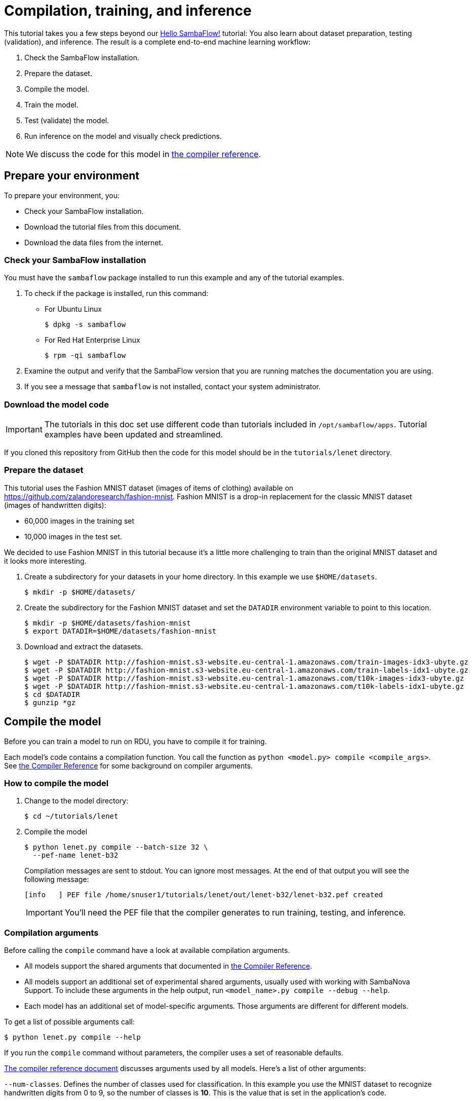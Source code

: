 = Compilation, training, and inference
:imagesdir: ./images

This tutorial takes you a few steps beyond our https://docs.sambanova.ai/developer/latest/getting-started.html[Hello SambaFlow!] tutorial: You also learn about dataset preparation, testing (validation), and inference.
The result is a complete end-to-end machine learning workflow:

. Check the SambaFlow installation.
. Prepare the dataset.
. Compile the model.
. Train the model.
. Test (validate) the model.
//* Analyze the results and optimizing hyperparameters
. Run inference on the model and visually check predictions.

NOTE: We discuss the code for this model in link:https://docs.sambanova.ai/developer/latest/lenet-model-code.html[the compiler reference].

== Prepare your environment

To prepare your environment, you:

* Check your SambaFlow installation.
* Download the tutorial files from this document.
* Download the data files from the internet.

=== Check your SambaFlow installation

You must have the `sambaflow` package installed to run this example and any of the tutorial examples.

. To check if the package is installed, run this command:
* For Ubuntu Linux
+
[source,console,subs="verbatim,quotes"]
----
$ dpkg -s sambaflow
----
* For Red Hat Enterprise Linux
+
[source,console,subs="quotes"]
----
$ rpm -qi sambaflow
----
. Examine the output and verify that the SambaFlow version that you are running matches the documentation you are using.
. If you see a message that `sambaflow` is not installed, contact your system administrator.

=== Download the model code

IMPORTANT: The tutorials in this doc set use different code than tutorials included in `/opt/sambaflow/apps`. Tutorial examples have been updated and streamlined.

If you cloned this repository from GitHub then the code for this model should be in the `tutorials/lenet` directory.

=== Prepare the dataset

This tutorial uses the Fashion MNIST dataset (images of items of clothing) available on https://github.com/zalandoresearch/fashion-mnist.
Fashion MNIST is a drop-in replacement for the classic MNIST dataset (images of handwritten digits):

* 60,000 images in the training set
* 10,000 images in the test set.

We decided to use Fashion MNIST in this tutorial because it's a little more challenging to train than the original MNIST dataset and it looks more interesting.

. Create a subdirectory for your datasets in your home directory.
In this example we use `$HOME/datasets`.
+
[source,console]
----
$ mkdir -p $HOME/datasets/
----
+
. Create the subdirectory for the Fashion MNIST dataset and set the `DATADIR` environment variable to point to this location.
+
[source,console]
----
$ mkdir -p $HOME/datasets/fashion-mnist
$ export DATADIR=$HOME/datasets/fashion-mnist
----
+
. Download and extract the datasets.
+
[source,console]
----
$ wget -P $DATADIR http://fashion-mnist.s3-website.eu-central-1.amazonaws.com/train-images-idx3-ubyte.gz
$ wget -P $DATADIR http://fashion-mnist.s3-website.eu-central-1.amazonaws.com/train-labels-idx1-ubyte.gz
$ wget -P $DATADIR http://fashion-mnist.s3-website.eu-central-1.amazonaws.com/t10k-images-idx3-ubyte.gz
$ wget -P $DATADIR http://fashion-mnist.s3-website.eu-central-1.amazonaws.com/t10k-labels-idx1-ubyte.gz
$ cd $DATADIR
$ gunzip *gz
----

== Compile the model

Before you can train a model to run on RDU, you have to compile it for training.

Each model's code contains a compilation function.
You call the function as `+python <model.py> compile <compile_args>+`. See link:https://docs.sambanova.ai/developer/latest/compiler-reference.html[the Compiler Reference] for some background on compiler arguments.

=== How to compile the model

. Change to the model directory:
+
[source,console]
----
$ cd ~/tutorials/lenet
----
+
. Compile the model
+
[source,console]
----
$ python lenet.py compile --batch-size 32 \
  --pef-name lenet-b32
----
+
Compilation messages are sent to stdout. You can ignore most messages. At the end of that output you will see the following message:
+
[source,none]
----
[info   ] PEF file /home/snuser1/tutorials/lenet/out/lenet-b32/lenet-b32.pef created
----
IMPORTANT: You'll need the PEF file that the compiler generates to run training, testing, and inference.


=== Compilation arguments

Before calling the `compile` command have a look at available compilation arguments.

* All models support the shared arguments that documented in link:https://docs.sambanova.ai/developer/latest/compiler-reference.html[the Compiler Reference].
* All models support an additional set of experimental shared arguments, usually used with working with SambaNova Support. To include these arguments in the help output, run `<model_name>.py compile --debug --help`.
* Each model has an additional set of model-specific arguments. Those arguments are different for different models.

To get a list of possible arguments call:

[source,console]
----
$ python lenet.py compile --help
----

If you run the `compile` command without parameters, the compiler uses a set of reasonable defaults.

link:https://docs.sambanova.ai/developer/latest/compiler-reference.html[The compiler reference document] discusses arguments used by all models. Here's a list of other arguments:

`--num-classes`. Defines the number of classes used for classification.
In this example you use the MNIST dataset to recognize handwritten digits from 0 to 9,
so the number of classes is *10*. This is the value that is set in the application's code.

`--num-features`. Defines the number of pixels for each image in the dataset.
With the Fashion MNIST dataset we use in this tutorial, each picture is 28&times;28 pixels, so `num-features` is *784*. This is the value that is set in the application's code.

`--batch-size`. See link:https://docs.sambanova.ai/developer/latest/compiler-reference.html#_batch_size[].

`--output-folder`. Output folder where compilation artifacts will be stored.
By default, the compiler creates a folder called `out` in your current folder.
Inside that directory the compilation script creates a separate directory for each compilation run. See link:https://docs.sambanova.ai/developer/latest/compiler-reference.html#_pef-name[].

`--pef-name` -- See link:https://docs.sambanova.ai/developer/latest/compiler-reference.html#_pef-name[].


== Train the model

SambaFlow supports a `run` command for training, testing, and inference.

=== Common arguments to run

You can check the available command-line options by using `--help`:

[source,console]
----
$ python lenet.py run --help
----

Many run arguments are predefined by SambaFlow, but most models also define model-specific arguments. The most important arguments for this tutorial are:

* `--pef`. Full or relative path for the PEF file that was generated by the compiler. Copy-paste the filename from the last line of the compilation output.

* `--data-dir`. Data directory. In this tutorial, the directory to which you downloaded the MNIST dataset.

* `--ckpt-dir`. During training, SambaFlow saves checkpoints to this directory. You can later load a checkpoint to continue a training run that was interrupted, or load a checkpoint for inference.

* `--init-ckpt-path`. Full path for a checkpoint file. Use this file path to continue training if you stopped.


=== Train for one epoch

. Start a training run for one epoch using:
* The dataset you downloaded before.
* The PEF file you generated in the compilation step.
+

[source,console]
----
$ export DATADIR=$HOME/datasets
$ python lenet.py run \
    --batch-size 32 \
    --pef out/lenet-b32/lenet-b32.pef \
    --data-dir $DATADIR \
    --ckpt-dir checkpoints
----
+
. With this model and dataset, training should not take more than a minute. On stdout, you see a training log, which includes accuracy and loss. Here's an example, abbreviated in the middle.
+
[source,none]
----
Using dataset: /home/snuser1/datasets/fashion-mnist/train
==============================
Initial epoch:   0, initial step:      0
Target epoch:    1, target step:    1875
Epoch [1/1], Step [100/1875], Loss: 1.5596
Epoch [1/1], Step [200/1875], Loss: 1.2914
Epoch [1/1], Step [300/1875], Loss: 1.1413
Epoch [1/1], Step [400/1875], Loss: 1.0423
...
Epoch [1/1], Step [1400/1875], Loss: 0.7138
Epoch [1/1], Step [1500/1875], Loss: 0.7010
Epoch [1/1], Step [1600/1875], Loss: 0.6893
Epoch [1/1], Step [1700/1875], Loss: 0.6792
Epoch [1/1], Step [1800/1875], Loss: 0.6695
----
+
. Verify that the model saved a checkpoint file under `./checkpoints`.
The file name corresponds to the number of training steps taken.
+
[source,console]
----
$ ls  ./checkpoints/
----

=== Train for two and more epochs using the checkpoint

You can continue training from the checkpoint that was saved
during the first training run.
For more complex models, multiple training runs are helpful. If you train for several epochs and each epoch takes significant time (hours or days):

. Stop training after several epochs.
. Start training again the next day from the last saved checkpoint.

Using checkpoints is also helpful when you experience an interrupt in the training run for some reason (e.g. hardware or software failure)--just start training from the last checkpoint!

To start training from a saved checkpoint, specify the checkpoint file with the `--init-ckpt-path` argument and specify the total number of epochs to train for with `--num-epochs`. In this example we train for two total epochs. The checkpoint was saved after one epoch, so this second training run will be for one more epoch.

. For the second training run, run this command:
+
[source,console]
----
$ python lenet.py run \
    --batch-size 32 \
    --pef out/lenet-b32/lenet-b32.pef \
    --data-dir $DATADIR \
    --ckpt-dir checkpoints \
    --init-ckpt-path checkpoints/1875.pt \
    --num-epochs 2
----
+
This time the training run started from 1875 steps and reached 3750 steps.
+
. Examine the output, which shows that the loss goes down and the accuracy increases a bit. Here's an example, abbreviated in the middle.
+
[source,none]
----
Using dataset: /home/snuser1/datasets/fashion-mnist/train
==============================
Initial epoch:   1, initial step:   1875
Target epoch:    2, target step:    3750
Epoch [2/2], Step [1975/3750], Loss: 0.4920
Epoch [2/2], Step [2075/3750], Loss: 0.4945
Epoch [2/2], Step [2175/3750], Loss: 0.4875
Epoch [2/2], Step [2275/3750], Loss: 0.4927
...
Epoch [2/2], Step [3275/3750], Loss: 0.4761
Epoch [2/2], Step [3375/3750], Loss: 0.4745
Epoch [2/2], Step [3475/3750], Loss: 0.4729
Epoch [2/2], Step [3575/3750], Loss: 0.4720
Epoch [2/2], Step [3675/3750], Loss: 0.4707

----
+
. Verify that the resulting checkpoint is saved under `./checkpoints/` as `3750.pt`.
+
[source,console]
----
$ ls checkpoints/
3750.pt  1875.pt
----
+
. Optionally, use the new checkpoint to train for the third and other epochs by changing the number of epochs and the checkpoint file name. For example:
+
[source,console]
----
$ python lenet.py run \
    --batch-size 32 \
    --pef out/lenet-b32/lenet-b32.pef \
    --data-dir $DATADIR \
    --ckpt-dir checkpoints \
    --init-ckpt-path checkpoints/3750.pt \
    --num-epochs 3
----
+
. Verify that the loss decreases and the accuracy increases--but only by just a notch.
For this simple model we can stop training after 2-3 epochs.
For more complex models and datasets, the number of epochs you need for optimal accuracy is different.

== Test model accuracy

After you trained the model for several epochs, you can test its accuracy.

. Pick one of the saved checkpoints and run a test against the test dataset.
+
[source,console]
----
$ python lenet.py run --test \
    --batch-size 32 \
    --pef out/lenet-b32/lenet-b32.pef \
    --data-dir $DATADIR \
    --init-ckpt-path checkpoints/1875.pt
----
+
. Verify that your output looks like this (your exact numbers might be different):
+
[source,none]
----
Using dataset: /home/snuser1/datasets/fashion-mnist/t10k
Test Accuracy: 82.57  Loss: 0.5030
----
. To compare the accuracy for different number of epochs, run the same command with different checkpoint filenames and compare the accuracy and loss numbers.
If the accuracy is still steadily increasing and the loss is decreasing, then running the model for more epochs will likely increase accuracy.
. Run the model for more epochs if you expect benefits.

== Run and verify inference

When you are satisfied with the accuracy you can use the model for inference. Inference means that you use a file with the same data format but without labels. The inference run adds the labels.

NOTE: For large models, the workflow includes a separate compilation step for inference. For simple models, that step isn't necessary. We can use the PEF file we generated during the initial compilation.

=== Run inference

To run inference:

. Create a new file with images but no labels from the test dataset.
+
[source,console]
----
$ cp $DATADIR/t10k-images-idx3-ubyte $DATADIR/inference-images-idx3-ubyte
----
+
. Run inference for this new dataset. You pass in both the PEF and the checkpoint file.
+
[source,console]
----
$ python lenet.py run --inference \
    --batch-size 32 \
    --pef out/lenet-b32/lenet-b32.pef \
    --data-dir $DATADIR \
    --dataset-name inference \
    --results-dir ./results \
    --init-ckpt-path checkpoints/3750.pt
----
+
The command generates a list of predictions and stores it in the same format as the labels file.
+
. To verify that the predictions file has been created, go to the `results` directory.
+
[source,console]
----
$ ls -l ./results
----
+
. Look for a recently created file named similar to MNIST label files. For example:
+
[source,none]
----
-rw-rw-r--. 1 snuser1 snuser1 10008 Jul  6 13:04 prediction-labels-idx1-ubyte
----

=== Check predictions

To check predictions, it's easiest to look at the images that were used for inference and at the generated prediction (labels). Then we can estimate the prediction accuracy visually.

. Check that Jupyter Notebook is running on the RDU host by running the following command:
+
[source,console]
----
$ cd ~/tutorials/lenet
$ nohup jupyter-notebook --ip=0.0.0.0 --no-browser &
----
+
. Enter the Jupyter Notebook URL in a browser that has access to the RDU host. You may need to enter the token produced by the command above.
You will see a list of files including `visualize_predictions.ipynb`.
. Open `visualize_predictions.ipynb`. You should see something like this.
+
image::jupyter-visualize-predictions.png[Jupyter notebook to visualize predictions]
+
. Run the notebook cell by cell (or all cells altogether). At the bottom you will see the predictions which look like this:
+
image::jupyter-predictions.png[Model predictions in Jupyter notebook]
+
. Try to estimate visually how many of the images the model got right and wrong.